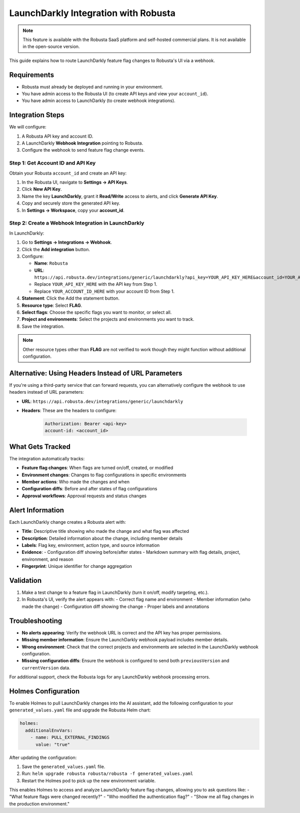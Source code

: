 LaunchDarkly Integration with Robusta
=====================================

.. note::
    This feature is available with the Robusta SaaS platform and self-hosted commercial plans. It is not available in the open-source version.

This guide explains how to route LaunchDarkly feature flag changes to Robusta's UI via a webhook.

Requirements
------------

- Robusta must already be deployed and running in your environment.
- You have admin access to the Robusta UI (to create API keys and view your ``account_id``).
- You have admin access to LaunchDarkly (to create webhook integrations).

Integration Steps
-----------------

We will configure:

1. A Robusta API key and account ID.
2. A LaunchDarkly **Webhook Integration** pointing to Robusta.
3. Configure the webhook to send feature flag change events.

Step 1: Get Account ID and API Key
^^^^^^^^^^^^^^^^^^^^^^^^^^^^^^^^^^

Obtain your Robusta ``account_id`` and create an API key:

1. In the Robusta UI, navigate to **Settings → API Keys**.
2. Click **New API Key**.
3. Name the key **LaunchDarkly**, grant it **Read/Write** access to alerts, and click **Generate API Key**.
4. Copy and securely store the generated API key.
5. In **Settings → Workspace**, copy your **account_id**.

Step 2: Create a Webhook Integration in LaunchDarkly
^^^^^^^^^^^^^^^^^^^^^^^^^^^^^^^^^^^^^^^^^^^^^^^^^^^^^^

In LaunchDarkly:

1. Go to **Settings → Integrations → Webhook**.
2. Click the **Add integration** button.
3. Configure:

   - **Name**: ``Robusta``
   - **URL**: ``https://api.robusta.dev/integrations/generic/launchdarkly?api_key=YOUR_API_KEY_HERE&account_id=YOUR_ACCOUNT_ID_HERE``
   - Replace ``YOUR_API_KEY_HERE`` with the API key from Step 1.
   - Replace ``YOUR_ACCOUNT_ID_HERE`` with your account ID from Step 1.

4. **Statement**: Click the Add the statement button.
5. **Resource type**: Select **FLAG**.
6. **Select flags**: Choose the specific flags you want to monitor, or select all.
7. **Project and environments**: Select the projects and environments you want to track.
8. Save the integration.

.. Note::

   Other resource types other than **FLAG** are not verified to work though they might function without additional configuration.

Alternative: Using Headers Instead of URL Parameters
--------------------------------------------------

If you're using a third-party service that can forward requests, you can alternatively configure the webhook to use headers instead of URL parameters:

- **URL**: ``https://api.robusta.dev/integrations/generic/launchdarkly``
- **Headers**: These are the headers to configure:

   .. code-block:: http

      Authorization: Bearer <api-key>
      account-id: <account_id>


What Gets Tracked
-----------------

The integration automatically tracks:

- **Feature flag changes**: When flags are turned on/off, created, or modified
- **Environment changes**: Changes to flag configurations in specific environments
- **Member actions**: Who made the changes and when
- **Configuration diffs**: Before and after states of flag configurations
- **Approval workflows**: Approval requests and status changes

Alert Information
-----------------

Each LaunchDarkly change creates a Robusta alert with:

- **Title**: Descriptive title showing who made the change and what flag was affected
- **Description**: Detailed information about the change, including member details
- **Labels**: Flag key, environment, action type, and source information
- **Evidence**: 
  - Configuration diff showing before/after states
  - Markdown summary with flag details, project, environment, and reason
- **Fingerprint**: Unique identifier for change aggregation

Validation
----------

1. Make a test change to a feature flag in LaunchDarkly (turn it on/off, modify targeting, etc.).
2. In Robusta's UI, verify the alert appears with:
   - Correct flag name and environment
   - Member information (who made the change)
   - Configuration diff showing the change
   - Proper labels and annotations

Troubleshooting
---------------

- **No alerts appearing**: Verify the webhook URL is correct and the API key has proper permissions.
- **Missing member information**: Ensure the LaunchDarkly webhook payload includes member details.
- **Wrong environment**: Check that the correct projects and environments are selected in the LaunchDarkly webhook configuration.
- **Missing configuration diffs**: Ensure the webhook is configured to send both ``previousVersion`` and ``currentVersion`` data.

For additional support, check the Robusta logs for any LaunchDarkly webhook processing errors.

Holmes Configuration
-------------------

To enable Holmes to pull LaunchDarkly changes into the AI assistant, add the following configuration to your ``generated_values.yaml`` file and upgrade the Robusta Helm chart:

.. code-block:: yaml

    holmes:
      additionalEnvVars:
        - name: PULL_EXTERNAL_FINDINGS
          value: "true"

After updating the configuration:

1. Save the ``generated_values.yaml`` file.
2. Run: ``helm upgrade robusta robusta/robusta -f generated_values.yaml``
3. Restart the Holmes pod to pick up the new environment variable.

This enables Holmes to access and analyze LaunchDarkly feature flag changes, allowing you to ask questions like:
- "What feature flags were changed recently?"
- "Who modified the authentication flag?"
- "Show me all flag changes in the production environment."
